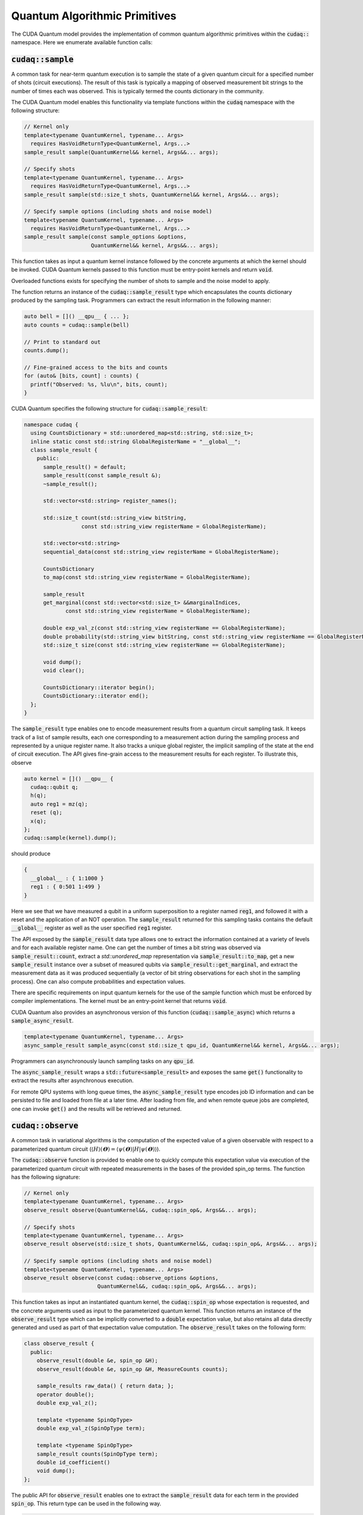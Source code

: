 Quantum Algorithmic Primitives
******************************
The CUDA Quantum model provides the implementation of common quantum algorithmic
primitives within the :code:`cudaq::` namespace. Here we enumerate available
function calls:

:code:`cudaq::sample`
-------------------------
A common task for near-term quantum execution is to sample the state
of a given quantum circuit for a specified number of shots (circuit
executions). The result of this task is typically a mapping of observed
measurement bit strings to the number of times each was observed. This
is typically termed the counts dictionary in the community. 

The CUDA Quantum model enables this functionality via template functions within the
:code:`cudaq` namespace with the following structure:

.. code-block:: cpp

  // Kernel only
  template<typename QuantumKernel, typename... Args>
    requires HasVoidReturnType<QuantumKernel, Args...>
  sample_result sample(QuantumKernel&& kernel, Args&&... args);

  // Specify shots
  template<typename QuantumKernel, typename... Args>
    requires HasVoidReturnType<QuantumKernel, Args...>
  sample_result sample(std::size_t shots, QuantumKernel&& kernel, Args&&... args);

  // Specify sample options (including shots and noise model)
  template<typename QuantumKernel, typename... Args>
    requires HasVoidReturnType<QuantumKernel, Args...>
  sample_result sample(const sample_options &options,
                       QuantumKernel&& kernel, Args&&... args);

This function takes as input a quantum kernel instance followed by the
concrete arguments at which the kernel should be invoked. CUDA Quantum kernels 
passed to this function must be entry-point kernels and return :code:`void`. 

Overloaded functions exists for specifying the number of shots to sample and the
noise model to apply.

The function returns an instance of the :code:`cudaq::sample_result` type which encapsulates
the counts dictionary produced by the sampling task. Programmers can
extract the result information in the following manner: 

.. code-block:: cpp

  auto bell = []() __qpu__ { ... };
  auto counts = cudaq::sample(bell)
 
  // Print to standard out
  counts.dump();
 
  // Fine-grained access to the bits and counts
  for (auto& [bits, count] : counts) {
    printf("Observed: %s, %lu\n", bits, count);
  }

CUDA Quantum specifies the following structure for :code:`cudaq::sample_result`:

.. code-block:: cpp 

  namespace cudaq {
    using CountsDictionary = std::unordered_map<std::string, std::size_t>;
    inline static const std::string GlobalRegisterName = "__global__";
    class sample_result {
      public:
        sample_result() = default;
        sample_result(const sample_result &);
        ~sample_result();
        
        std::vector<std::string> register_names();
        
        std::size_t count(std::string_view bitString,
                    const std::string_view registerName = GlobalRegisterName);
        
        std::vector<std::string>
        sequential_data(const std::string_view registerName = GlobalRegisterName);
        
        CountsDictionary
        to_map(const std::string_view registerName = GlobalRegisterName);
        
        sample_result
        get_marginal(const std::vector<std::size_t> &&marginalIndices,
               const std::string_view registerName = GlobalRegisterName);

        double exp_val_z(const std::string_view registerName == GlobalRegisterName);
        double probability(std::string_view bitString, const std::string_view registerName == GlobalRegisterName);
        std::size_t size(const std::string_view registerName == GlobalRegisterName);
        
        void dump();
        void clear();

        CountsDictionary::iterator begin();
        CountsDictionary::iterator end();
    };
  }

The :code:`sample_result` type enables one to encode measurement results from a 
quantum circuit sampling task. It keeps track of a list of sample results, each 
one corresponding to a measurement action during the sampling process and represented 
by a unique register name. It also tracks a unique global register, the implicit sampling 
of the state at the end of circuit execution. The API gives fine-grain access 
to the measurement results for each register. To illustrate this, observe 

.. code-block:: cpp

  auto kernel = []() __qpu__ {
    cudaq::qubit q;
    h(q);
    auto reg1 = mz(q);
    reset (q);
    x(q);
  };
  cudaq::sample(kernel).dump();

should produce 

.. code-block:: bash 

  { 
    __global__ : { 1:1000 }
    reg1 : { 0:501 1:499 }
  }

Here we see that we have measured a qubit in a uniform superposition to a 
register named :code:`reg1`, and followed it with a reset and the application 
of an NOT operation. The :code:`sample_result` returned for this sampling 
tasks contains the default :code:`__global__` register as well as the user 
specified :code:`reg1` register. 

The API exposed by the :code:`sample_result` data type allows one to extract
the information contained at a variety of levels and for each available 
register name. One can get the number of times a bit string was observed via 
:code:`sample_result::count`, extract a `std::unordered_map` representation via 
:code:`sample_result::to_map`, get a new :code:`sample_result` instance over a subset of 
measured qubits via :code:`sample_result::get_marginal`, and extract the 
measurement data as it was produced sequentially (a vector of bit string observations 
for each shot in the sampling process). One can also compute probabilities and expectation 
values. 

There are specific requirements on input quantum kernels for the use of the
sample function which must be enforced by compiler implementations.
The kernel must be an entry-point kernel that returns :code:`void`.

CUDA Quantum also provides an asynchronous version of this function 
(:code:`cudaq::sample_async`) which returns a 
:code:`sample_async_result`. 

.. code-block:: cpp 

  template<typename QuantumKernel, typename... Args>
  async_sample_result sample_async(const std::size_t qpu_id, QuantumKernel&& kernel, Args&&... args);

Programmers can asynchronously launch sampling tasks on any :code:`qpu_id`. 

The :code:`async_sample_result` wraps a :code:`std::future<sample_result>` and exposes the same 
:code:`get()` functionality to extract the results after asynchronous execution. 

For remote QPU systems with long queue times, the :code:`async_sample_result` type encodes job ID 
information and can be persisted to file and loaded from file at a later time. After loading from file, 
and when remote queue jobs are completed, one can invoke :code:`get()` and the results will 
be retrieved and returned. 

:code:`cudaq::observe`
-------------------------
A common task in variational algorithms is the computation of the expected
value of a given observable with respect to a parameterized quantum circuit
(:math:`\langle H \rangle(𝚹) = \langle \psi(𝚹)|H|\psi(𝚹) \rangle`). 

The :code:`cudaq::observe` function is provided to enable one to quickly compute
this expectation value via execution of the parameterized quantum circuit
with repeated measurements in the bases of the provided spin_op terms. The
function has the following signature:

.. code-block:: cpp
  
  // Kernel only
  template<typename QuantumKernel, typename... Args>
  observe_result observe(QuantumKernel&&, cudaq::spin_op&, Args&&... args);
  
  // Specify shots
  template<typename QuantumKernel, typename... Args>
  observe_result observe(std::size_t shots, QuantumKernel&&, cudaq::spin_op&, Args&&... args);

  // Specify sample options (including shots and noise model)
  template<typename QuantumKernel, typename... Args>
  observe_result observe(const cudaq::observe_options &options,
                         QuantumKernel&&, cudaq::spin_op&, Args&&... args);

This function takes as input an instantiated quantum kernel, the
:code:`cudaq::spin_op` whose expectation is requested, and the concrete
arguments used as input to the parameterized quantum kernel. This function
returns an instance of the :code:`observe_result` type which can be implicitly 
converted to a :code:`double` expectation value, but also retains all data directly
generated and used as part of that expectation value computation. The 
:code:`observe_result` takes on the following form:

.. code-block:: cpp

  class observe_result {
    public:
      observe_result(double &e, spin_op &H);
      observe_result(double &e, spin_op &H, MeasureCounts counts);

      sample_results raw_data() { return data; };
      operator double();
      double exp_val_z();
      
      template <typename SpinOpType>
      double exp_val_z(SpinOpType term);

      template <typename SpinOpType>
      sample_result counts(SpinOpType term);
      double id_coefficient() 
      void dump();
  };

The public API for :code:`observe_result` enables one to extract the 
:code:`sample_result` data for each term in the provided :code:`spin_op`. 
This return type can be used in the following way.

.. code-block:: cpp 

  // I only care about the expected value, discard 
  // the fine-grain data produced
  double expVal = cudaq::observe(kernel, spinOp, args...);

  // I require the result with all generated data 
  auto result = cudaq::observe(kernel, spinOp, args...);
  auto expVal = result.exp_val_z();
  auto X0X1Exp = result.exp_val_z(x(0)*x(1));
  auto X0X1Data = result.counts(x(0)*x(1));
  result.dump();

Here is an example of the utility of the :code:`cudaq::observe` function:

.. code-block:: cpp

  struct ansatz {
    auto operator()(double theta) __qpu__ {
      cudaq::qreg q(2);
      x(q[0]);
      ry(theta, q[1]);
      x<cudaq::ctrl>(q[1], q[0]);
    }
  };
 
  int main() {
    using namespace cudaq::spin; // make it easier to use pauli X,Y,Z below
 
    spin_op h = 5.907 - 2.1433 * x(0) * x(1) - 2.1433 * y(0) * y(1) +
                .21829 * z(0) - 6.125 * z(1);
 
    double energy = cudaq::observe(ansatz{}, h, .59);
    printf("Energy is %lf\n", energy); 
    return 0;
  }

There are specific requirements on input quantum kernels for the use of the
observe function which must be enforced by compiler implementations. The
kernel must be an entry-point kernel that does not contain any conditional
or measurement statements.

By default on simulation backends, :code:`cudaq::observe` computes the true
analytic expectation value (i.e. without stochastic noise due to shots-based sampling). 
If a specific shot count is provided then the returned expectation value will contain some 
level of statistical noise. Overloaded :code:`observe` functions are provided to 
specify the number of shots and/or specify the noise model to apply.

CUDA Quantum also provides an asynchronous version of this function 
(:code:`cudaq::observe_async`) which returns a :code:`async_observe_result`. 

.. code-block:: cpp 

  template<typename QuantumKernel, typename... Args>
  async_observe_result observe_async(const std::size_t qpu_id, QuantumKernel&& kernel, cudaq::spin_op&, Args&&... argss);

Programmers can asynchronously launch sampling tasks on any :code:`qpu_id`. 

For remote QPU systems with long queue times, the :code:`async_observe_result` type encodes job ID 
information for each execution and can be persisted to file and loaded from file at a later time. After loading from file, 
and when remote queue jobs are completed, one can invoke :code:`get()` and the results will 
be retrieved and returned. 

:code:`cudaq::optimizer`
-------------------------
The primary use case for :code:`cudaq::observe` is to leverage it as
the core of a broader objective function optimization workflow. 
:code:`cudaq::observe` produces the expected value of a specified 
:code:`spin_op` with respect to a given parameterized ansatz at a concrete
set of parameters, and often programmers will require an extremal value of that expected value 
at a specific set of concrete parameters. This will directly require
abstractions for gradient-based and gradient-free optimization strategies. 

The CUDA Quantum model provides a :code:`cudaq::optimizer` data type that exposes
an :code:`optimize()` method that takes as input an 
:code:`optimizable_function` to optimize and the number of independent
function dimensions. Implementations are free to implement this abstraction
in any way that is pertinent, but it is expected that most approaches will
enable optimization strategy extensibility. For example, programmers should
be able to instantiate a specific :code:`cudaq::optimizer` sub-type, thereby 
dictating the underlying optimization algorithm in a type-safe manner. 
Moreover, the optimizer should expose a public API of pertinent optimizer-specific 
options that the programmer can customize.

CUDA Quantum models the :code:`cudaq::optimizer` as follows:

.. code-block:: cpp 

  namespace cudaq {
    // Encode the optimal value and optimal parameters
    using optimization_result = std::tuple<double, std::vector<double>>;
    // Initialized with user specified callable of a specific signature
    // Clients can query if the function computes gradients or not
    class optimizable_function {
      public:
        template<typename Callable>
        optimizable_function(Callable&&);
        bool providesGradients() { return _providesGradients; }
        double operator()(const std::vector<double> &x, std::vector<double> &dx);
    };
    class optimizer {
      public:
        virtual bool requiresGradients() = 0;
        virtual optimization_result optimize(const int dimensions,
                                             optimizable_function&& opt_function) = 0;
    }; 
  }

Here, :code:`optimization_result` should encode the optimal value and optimal
parameters achieved during the optimization workflow
(i.e. a :code:`tuple<double, std::vector<double>>`). The optimize method takes
as input the number of parameters (or dimensions of the objective function),
and a function-like object (i.e. :code:`std::function` or a lambda, something 
:code:`optimizable_function` can be constructed from) that takes a 
:code:`const std::vector<double>&` and :code:`std::vector<double>&` for the
function input parameters and gradient vector, respectively. The objective
function must return a double representing the scalar cost for the
objective function (e.g. the expected value from :code:`cudaq::observe()`).  

Here is an example of how the :code:`cudaq::optimizer` is intended to be used: 

.. code-block:: cpp 

  auto ansatz = [](double theta, double phi) __qpu__ {...};
  cudaq::spin_op H = ... ;
 
  cudaq::optimizers::cobyla optimizer;
  optimizer.max_eval = 200;
 
  auto [opt_energy, opt_params] = optimizer.optimize(
        2, [&](const std::vector<double> &x, std::vector<double> &grad_vec) {
          return cudaq::observe(ansatz, H, x[0], x[1]);
        });

:code:`cudaq::gradient`
-------------------------
Typical optimization use cases will require the computation of gradients for the specified
objective function. The gradient is a vector over all ansatz circuit
parameters :math:`∂H(𝚹) / ∂𝚹_i`. There are a number of potential strategies for
computing this gradient vector, but most require additional evaluations
of the ansatz circuit on the quantum processor. 

To enable true extensibility in gradient strategies, CUDA Quantum programmers can
instantiate custom sub-types of the :code:`cudaq::gradient` type. The :code:`cudaq::gradient`
type defines a :code:`compute(...)` method that takes a mutable reference to the 
current gradient vector and is free to update that vector in a strategy-specific way. 
The method also takes the current evaluation parameter vector, the :code:`cudaq::spin_op` used 
in the current variational task, and the computed expected value at the given parameters. 
The gradient strategy type takes the following form:

.. code-block:: cpp

  namespace cudaq {
    class gradient {
      public:
        gradient(std::function<void(std::vector<double>)> &&kernel);
 
        template <typename QuantumKernel, typename ArgsMapper>
        gradient(QuantumKernel &&kernel, ArgsMapper &&argsMapper);
 
        virtual void compute(std::vector<double>& x, std::vector<double> &dx,
                           spin_op& h, double exp_h) = 0;
        
        virtual std::vector<double>
        compute(const std::vector<double> &x,
                std::function<double(std::vector<double>)> &func) = 0;

    };
 
    // gradient is intended for subclassing
    class central_difference : public gradient {
      public:
        void compute(std::vector<double>& x, std::vector<double> &dx, spin_op& h,
                 double exp_h) override { ... }
    };
  }

The :code:`compute` function can make use of the quantum kernel parameterized ansatz, the 
:code:`spin_op` for which the expected value is being computed, the
pre-computed expected value at the current iteration's parameter, and the
concrete arguments for the given quantum kernel at this iteration.

A non-trivial aspect of the computation of gradients (in an extensible manner)
is that we model the gradient as a derivative over concrete parameters for the
circuit ansatz represented as a :code:`std::vector<double>` when the actual
quantum kernel may be defined with general variadic :code:`Args...` types.
To address this issue, programmers can provide a default translation
mechanism for mapping common quantum kernel ansatz functional expressions to a :code:`vector<double>` representation - the 
:code:`ArgsMapper` callable template type. This type must implement the 
:code:`std::tuple<Args...>(std::vector<double>&)` callable concept. 

The overall CUDA Quantum workflow for leveraging the :code:`cudaq::optimizer`
will work as follows (here we demonstrate with an ansatz without the
default :code:`std::vector<double>` signature):

.. code-block:: cpp

  auto deuteron_n3_ansatz = [](double x0, double x1) __qpu__ {
    cudaq::qreg q(3);
    x(q[0]);
    ry(x0, q[1]);
    ry(x1, q[2]);
    x<cudaq::ctrl>(q[2], q[0]);
    x<vctrl>(q[0], q[1]);
    ry(-x0, q[1]);
    x<cudaq::ctrl>(q[0], q[1]);
    x<cudaq::ctrl>(q[1], q[0]);
  };

  cudaq::spin_op h = 5.907 - 2.1433 * x(0) * x(1) - 2.1433 * y(0) * y(1) +
             .21829 * z(0) - 6.125 * z(1);
  cudaq::spin_op h3 = h + 9.625 - 9.625 * z(2) - 3.913119 * x(1) * x(2) -
              3.913119 * y(1) * y(2);

  // The above ansatz takes 2 doubles, not a single std::vector<double>, which 
  // the gradient type is expecting. So we must provide an ArgsMapper callable type
  auto argsMapper = [](std::vector<double> x) {return std::make_tuple(x[0],x[1]);};

  // Create the gradient strategy
  cudaq::gradients::central_difference gradient(deuteron_n3_ansatz, argsMapper);

  // Create the L-BFGS optimizer, requires gradients
  cudaq::optimizers::lbfgs optimizer;

  // Run the optimization routine. 
  auto [min_val, opt_params] = optimizer.optimize(
      2, [&](const std::vector<double>& x, std::vector<double>& grad_vec) {
        // Compute the cost, here its an energy
        auto cost = cudaq::observe(deuteron_n3_ansatz, h3, x);
        
        // Compute the gradient, results written to the grad_vec reference
        gradient.compute(x, grad_vec, h3, cost);

        // Return the cost to the optimizer
        return cost;
      });

  // Print the results
  printf("Optimizer found %lf at [%lf,%lf]\n", min_val, opt_params[0], opt_params[1]);

